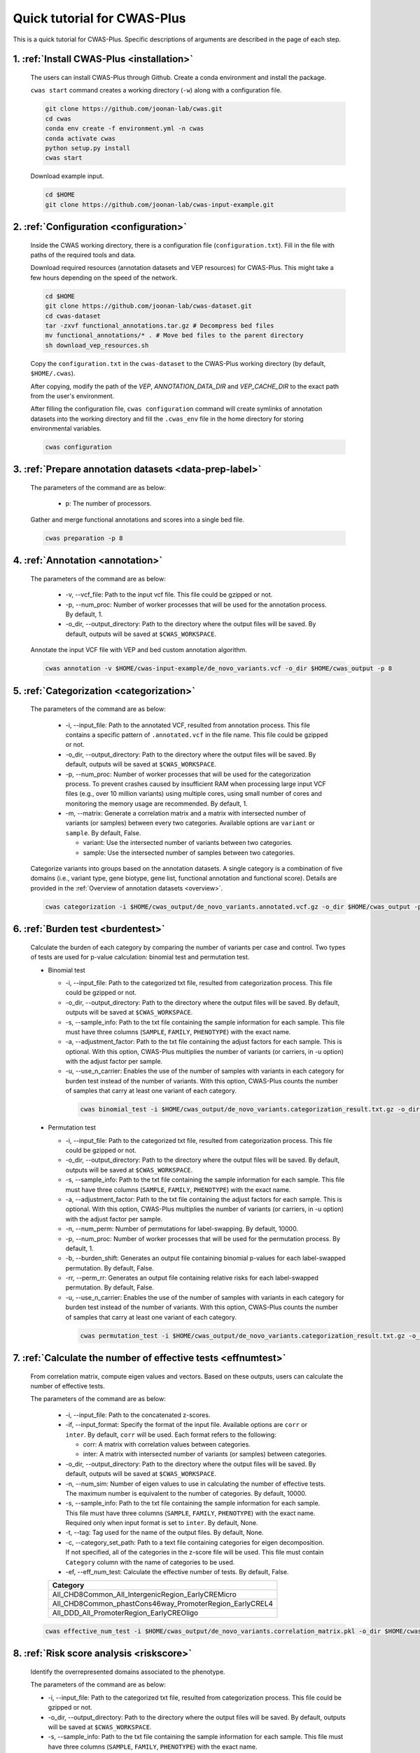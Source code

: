 *********************************
Quick tutorial for CWAS-Plus
*********************************

This is a quick tutorial for CWAS-Plus. Specific descriptions of arguments are described in the page of each step.



1. :ref:`Install CWAS-Plus <installation>`
###########################################

  The users can install CWAS-Plus through Github. Create a conda environment and install the package.
  
  ``cwas start`` command creates a working directory (``-w``) along with a configuration file.

  .. code-block:: solidity
    
    git clone https://github.com/joonan-lab/cwas.git
    cd cwas
    conda env create -f environment.yml -n cwas
    conda activate cwas
    python setup.py install
    cwas start


  Download example input.

  .. code-block:: solidity

    cd $HOME
    git clone https://github.com/joonan-lab/cwas-input-example.git


2. :ref:`Configuration <configuration>`
###########################################

  Inside the CWAS working directory, there is a configuration file (``configuration.txt``). Fill in the file with paths of the required tools and data.

  Download required resources (annotation datasets and VEP resources) for CWAS-Plus. This might take a few hours depending on the speed of the network.

  .. code-block:: solidity

    cd $HOME
    git clone https://github.com/joonan-lab/cwas-dataset.git
    cd cwas-dataset
    tar -zxvf functional_annotations.tar.gz # Decompress bed files
    mv functional_annotations/* . # Move bed files to the parent directory
    sh download_vep_resources.sh

  Copy the ``configuration.txt`` in the ``cwas-dataset`` to the CWAS-Plus working directory (by default, ``$HOME/.cwas``).

  After copying, modify the path of the *VEP*, *ANNOTATION_DATA_DIR* and *VEP_CACHE_DIR* to the exact path from the user's environment.

  After filling the configuration file, ``cwas configuration`` command will create symlinks of annotation datasets into the working directory and fill the ``.cwas_env`` file in the home directory for storing environmental variables.

  .. code-block:: solidity

    cwas configuration


3. :ref:`Prepare annotation datasets <data-prep-label>`
###########################################

  The parameters of the command are as below:

   - p: The number of processors.

  Gather and merge functional annotations and scores into a single bed file.

  .. code-block:: solidity

    cwas preparation -p 8

4. :ref:`Annotation <annotation>`
###########################################

  The parameters of the command are as below:

   - -v, --vcf_file: Path to the input vcf file. This file could be gzipped or not.
   - -p, --num_proc: Number of worker processes that will be used for the annotation process. By default, 1.
   - -o_dir, --output_directory: Path to the directory where the output files will be saved. By default, outputs will be saved at ``$CWAS_WORKSPACE``.


  Annotate the input VCF file with VEP and bed custom annotation algorithm.

  .. code-block:: solidity

    cwas annotation -v $HOME/cwas-input-example/de_novo_variants.vcf -o_dir $HOME/cwas_output -p 8

5. :ref:`Categorization <categorization>`
###########################################

  The parameters of the command are as below:

   - -i, --input_file: Path to the annotated VCF, resulted from annotation process. This file contains a specific pattern of ``.annotated.vcf`` in the file name. This file could be gzipped or not.
   - -o_dir, --output_directory: Path to the directory where the output files will be saved. By default, outputs will be saved at ``$CWAS_WORKSPACE``.
   - -p, --num_proc: Number of worker processes that will be used for the categorization process. To prevent crashes caused by insufficient RAM when processing large input VCF files (e.g., over 10 million variants) using multiple cores, using small number of cores and monitoring the memory usage are recommended. By default, 1.
   - -m, --matrix: Generate a correlation matrix and a matrix with intersected number of variants (or samples) between every two categories. Available options are ``variant`` or ``sample``. By default, False.

     - variant: Use the intersected number of variants between two categories.
     - sample: Use the intersected number of samples between two categories.


  Categorize variants into groups based on the annotation datasets. A single category is a combination of five domains (i.e., variant type, gene biotype, gene list, functional annotation and functional score). Details are provided in the :ref:`Overview of annotation datasets <overview>`.

  .. code-block:: solidity

    cwas categorization -i $HOME/cwas_output/de_novo_variants.annotated.vcf.gz -o_dir $HOME/cwas_output -p 8 -m variant

6. :ref:`Burden test <burdentest>`
######################################

  Calculate the burden of each category by comparing the number of variants per case and control. Two types of tests are used for p-value calculation: binomial test and permutation test.
   
  - Binomial test

    - -i, --input_file: Path to the categorized txt file, resulted from categorization process. This file could be gzipped or not.
    - -o_dir, --output_directory: Path to the directory where the output files will be saved. By default, outputs will be saved at ``$CWAS_WORKSPACE``.
    - -s, --sample_info: Path to the txt file containing the sample information for each sample. This file must have three columns (``SAMPLE``, ``FAMILY``, ``PHENOTYPE``) with the exact name.
    - -a, --adjustment_factor: Path to the txt file containing the adjust factors for each sample. This is optional. With this option, CWAS-Plus multiplies the number of variants (or carriers, in -u option) with the adjust factor per sample.
    - -u, --use_n_carrier: Enables the use of the number of samples with variants in each category for burden test instead of the number of variants. With this option, CWAS-Plus counts the number of samples that carry at least one variant of each category.

     .. code-block:: solidity

        cwas binomial_test -i $HOME/cwas_output/de_novo_variants.categorization_result.txt.gz -o_dir $HOME/cwas_output -s $HOME/cwas-input-example/samples.txt -a $HOME/cwas-input-example/adj_factors.txt.txt

  - Permutation test

    - -i, --input_file: Path to the categorized txt file, resulted from categorization process. This file could be gzipped or not.
    - -o_dir, --output_directory: Path to the directory where the output files will be saved. By default, outputs will be saved at ``$CWAS_WORKSPACE``.
    - -s, --sample_info: Path to the txt file containing the sample information for each sample. This file must have three columns (``SAMPLE``, ``FAMILY``, ``PHENOTYPE``) with the exact name.
    - -a, --adjustment_factor: Path to the txt file containing the adjust factors for each sample. This is optional. With this option, CWAS-Plus multiplies the number of variants (or carriers, in -u option) with the adjust factor per sample.
    - -n, --num_perm: Number of permutations for label-swapping. By default, 10000.
    - -p, --num_proc: Number of worker processes that will be used for the permutation process. By default, 1.
    - -b, --burden_shift: Generates an output file containing binomial p-values for each label-swapped permutation. By default, False.
    - -rr, --perm_rr: Generates an output file containing relative risks for each label-swapped permutation. By default, False.
    - -u, --use_n_carrier: Enables the use of the number of samples with variants in each category for burden test instead of the number of variants. With this option, CWAS-Plus counts the number of samples that carry at least one variant of each category.

     .. code-block:: solidity

        cwas permutation_test -i $HOME/cwas_output/de_novo_variants.categorization_result.txt.gz -o_dir $HOME/cwas_output -s $HOME/cwas-input-example/samples.txt -a $HOME/cwas-input-example/adj_factors.txt.txt -n 10000 -p 8 -b


7.  :ref:`Calculate the number of effective tests <effnumtest>`
#################################################################

  From correlation matrix, compute eigen values and vectors. Based on these outputs, users can calculate the number of effective tests.

  The parameters of the command are as below:

    - -i, --input_file: Path to the concatenated z-scores.
    - -if, --input_format: Specify the format of the input file. Available options are ``corr`` or ``inter``. By default, ``corr`` will be used. Each format refers to the following:

      - corr: A matrix with correlation values between categories.
      - inter: A matrix with intersected number of variants (or samples) between categories.

    - -o_dir, --output_directory: Path to the directory where the output files will be saved. By default, outputs will be saved at ``$CWAS_WORKSPACE``.
    - -n, --num_sim: Number of eigen values to use in calculating the number of effective tests. The maximum number is equivalent to the number of categories. By default, 10000.
    - -s, --sample_info: Path to the txt file containing the sample information for each sample. This file must have three columns (``SAMPLE``, ``FAMILY``, ``PHENOTYPE``) with the exact name. Required only when input format is set to ``inter``. By default, None.
    - -t, --tag: Tag used for the name of the output files. By default, None.
    - -c, --category_set_path: Path to a text file containing categories for eigen decomposition. If not specified, all of the categories in the z-score file will be used. This file must contain ``Category`` column with the name of categories to be used.
    - -ef, --eff_num_test: Calculate the effective number of tests. By default, False.

    +-------------------------------------------------------+
    |Category                                               |
    +=======================================================+
    |All_CHD8Common_All_IntergenicRegion_EarlyCREMicro      |
    +-------------------------------------------------------+
    |All_CHD8Common_phastCons46way_PromoterRegion_EarlyCREL4|
    +-------------------------------------------------------+
    |All_DDD_All_PromoterRegion_EarlyCREOligo               |
    +-------------------------------------------------------+

  .. code-block:: solidity

    cwas effective_num_test -i $HOME/cwas_output/de_novo_variants.correlation_matrix.pkl -o_dir $HOME/cwas_output -ef -if corr -n 10000 -c $HOME/cwas-dataset/subset_categories.txt



8.  :ref:`Risk score analysis <riskscore>`
##############################################
 

  Identify the overrepresented domains associated to the phenotype.

  The parameters of the command are as below:
  
  - -i, --input_file: Path to the categorized txt file, resulted from categorization process. This file could be gzipped or not.
  - -o_dir, --output_directory: Path to the directory where the output files will be saved. By default, outputs will be saved at ``$CWAS_WORKSPACE``.
  - -s, --sample_info: Path to the txt file containing the sample information for each sample. This file must have three columns (``SAMPLE``, ``FAMILY``, ``PHENOTYPE``) with the exact name.
  - -a, --adjustment_factor: Path to the txt file containing the adjust factors for each sample. This is optional. With this option, CWAS-Plus multiplies the number of variants (or carriers, in -u option) with the adjust factor per sample.
  - -c, --category_set_path: Path to a text file containing categories for training. If not specified, all of the categories categorization file will be used. This file must contain ``Category`` column with the name of categories to be used.
  - -t, --tag: Tag used for the name of the output files. By default, None.
  - -u, --use_n_carrier: Enables the use of the number of samples with variants in each category for burden test instead of the number of variants. With this option, CWAS-Plus counts the number of samples that carry at least one variant of each category.
  - -thr, --threshold: The number of variants in controls (or the number of control carriers) used to select rare categories. For example, if set to 3, categories with less than 3 variants in controls will be used for training. By default, 3.
  - -tf, --train_set_fraction: The fraction of the training set. For example, if set to 0.7, 70% of the samples will be used as training set and 30% will be used as test set. By default, 0.7.
  - -n_reg, --num_regression: Number of regression trials to calculate a mean of R squares. By default, 10.
  - -f, --fold: Number of folds for cross-validation.
  - -l, --logistic: (hold) Make a logistic model with L1 penalty. By default, False.
  - -n, --n_permute: The number of permutations used to calculate the p-value. By default, 1,000.
  - --predict_only: If set, only predict the risk score and skip the permutation process. By default, False.
  - -p, --num_proc: Number of worker processes that will be used for the permutation process. By default, 1.


  .. code-block:: solidity

    cwas risk_score -i $HOME/cwas_output/de_novo_variants.categorization_result.txt.gz \
    -o_dir $HOME/cwas_output \
    -s $HOME/cwas-input-example/samples.txt \
    -a $HOME/cwas-input-example/adj_factors.txt.txt \
    -c $HOME/cwas-dataset/subset_categories.txt \
    -thr 3 \
    -tf 0.7 \
    -n_reg 10 \
    -f 5 \
    -n 1000 \
    -p 8



9.   :ref:`DAWN analysis <dawn>`
####################################

  Investigate the relationship between categories and identify the specific type of categories clustered within the network.

  The parameters of the command are as below:

  - -i_dir, --input_directory: Path to the directory where the input files are stored. This directory must include three required files.

    - Eigen vector file: This is the output file from :ref:`calculation of effective number of tests <effnumtest>`. The file name must have pattern ``*eig_vecs*.txt.gz``.
    - Category correlation matrix file: This is the output file from :ref:`categorization <categorization>`. The file name must have pattern ``*correlation_matrix*.pkl``.
    - Permutation test file: This is the output file from :ref:`burden test <permtest>`. The file name must have pattern ``*permutation_test*.txt.gz``.

  - -o_dir, --output_directory: Path to the directory where the output files will be saved. By default, outputs will be saved at ``$CWAS_WORKSPACE``.
  - -r, --range: Range (i.e., (start,end)) to find optimal K for k-means clustering. It must contain two integers that are comma-separated. The first integer refers to the start number and must be above 1. The second integer refers to the end.
  - -k, --k_val: K for K-means clustering. With this argument, users can determine K manually. ``-r`` and ``-k`` arguments are mutually exclusive. If ``-k`` is given, ``-r`` will be ignored.
  - -s, --seed: Seed value for t-SNE. Same seed will generate same results for the same inputs.
  - -t, --tag: Tag used for the name of the output files. By default, None.
  - -c, --category_set_path: Path to a text file containing categories for training. If not specified, all of the categories categorization file will be used. This file must contain ``Category`` column with the name of categories to be used.
  - -c_count, --cat_count
  - -CT, --count_threshold: The treshold of variant (or sample) counts. The least amount of variants a category should have.
  - -CR, --corr_threshold: The threshold of correlation values between clusters. Computed by the mean value of correlation values of categories within a cluster.
  - -S, --size_threshold: The threshold of the number of categories per cluster. The least amount of categories a cluster should have.
  - -p, --num_proc: Number of worker processes that will be used for the DAWN analysis. By default, 1.


  .. code-block:: solidity
  
      cwas dawn -i_dir $HOME/cwas_output \
      -o_dir $HOME/cwas_output \
      -r 2,500 \
      -s 123 \
      -t test \
      -c $HOME/cwas-dataset/subset_categories.txt \
      -c_count -c $HOME/cwas_output/de_novo_variants.category_counts.txt.gz \
      -CT 2 \
      -CR 0.7 \
      -S 20 \
      -p 8


